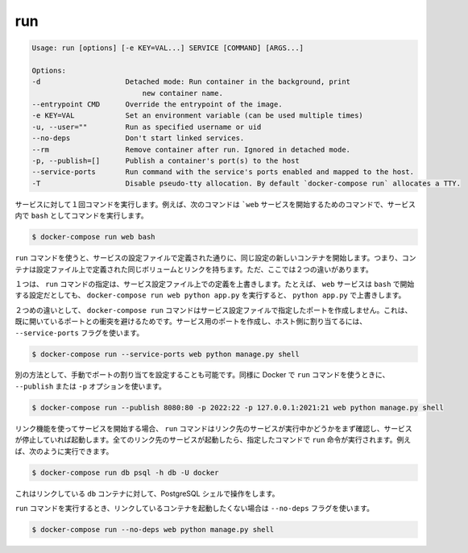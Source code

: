 .. -*- coding: utf-8 -*-
.. https://docs.docker.com/compose/reference/run/
.. doc version: 1.9
.. check date: 2016/01/18
.. -----------------------------------------------------------------------------

.. run

.. _compse-run:

=======================================
run
=======================================

.. code-block:: bash

   Usage: run [options] [-e KEY=VAL...] SERVICE [COMMAND] [ARGS...]
   
   Options:
   -d                    Detached mode: Run container in the background, print
                             new container name.
   --entrypoint CMD      Override the entrypoint of the image.
   -e KEY=VAL            Set an environment variable (can be used multiple times)
   -u, --user=""         Run as specified username or uid
   --no-deps             Don't start linked services.
   --rm                  Remove container after run. Ignored in detached mode.
   -p, --publish=[]      Publish a container's port(s) to the host
   --service-ports       Run command with the service's ports enabled and mapped to the host.
   -T                    Disable pseudo-tty allocation. By default `docker-compose run` allocates a TTY.

.. Runs a one-time command against a service. For example, the following command starts the web service and runs bash as its command.

サービスに対して１回コマンドを実行します。例えば、次のコマンドは ```web`` サービスを開始するためのコマンドで、サービス内で ``bash`` としてコマンドを実行します。

.. code-block:: bash

   $ docker-compose run web bash

.. Commands you use with run start in new containers with the same configuration as defined by the service’ configuration. This means the container has the same volumes, links, as defined in the configuration file. There two differences though.

``run`` コマンドを使うと、サービスの設定ファイルで定義された通りに、同じ設定の新しいコンテナを開始します。つまり、コンテナは設定ファイル上で定義された同じボリュームとリンクを持ちます。ただ、ここでは２つの違いがあります。

.. First, the command passed by run overrides the command defined in the service configuration. For example, if the web service configuration is started with bash, then docker-compose run web python app.py overrides it with python app.py.

１つは、 ``run`` コマンドの指定は、サービス設定ファイル上での定義を上書きします。たとえば、 ``web`` サービスは ``bash`` で開始する設定だとしても、 ``docker-compose run web python app.py`` を実行すると、 ``python app.py`` で上書きします。

.. The second difference is the docker-compose run command does not create any of the ports specified in the service configuration. This prevents the port collisions with already open ports. If you do want the service’s ports created and mapped to the host, specify the --service-ports flag:

２つめの違いとして、 ``docker-compose run`` コマンドはサービス設定ファイルで指定したポートを作成しません。これは、既に開いているポートとの衝突を避けるためです。サービス用のポートを作成し、ホスト側に割り当てるには、 ``--service-ports`` フラグを使います。

.. code-block:: bash

   $ docker-compose run --service-ports web python manage.py shell

.. Alternatively manual port mapping can be specified. Same as when running Docker’s run command - using --publish or -p options:

別の方法として、手動でポートの割り当てを設定することも可能です。同様に Docker で ``run`` コマンドを使うときに、 ``--publish`` または ``-p`` オプションを使います。

.. code-block:: bash

   $ docker-compose run --publish 8080:80 -p 2022:22 -p 127.0.0.1:2021:21 web python manage.py shell

.. If you start a service configured with links, the run command first checks to see if the linked service is running and starts the service if it is stopped. Once all the linked services are running, the run executes the command you passed it. So, for example, you could run:

リンク機能を使ってサービスを開始する場合、 ``run`` コマンドはリンク先のサービスが実行中かどうかをまず確認し、サービスが停止していれば起動します。全てのリンク先のサービスが起動したら、指定したコマンドで ``run`` 命令が実行されます。例えば、次のように実行できます。

.. code-block:: bash

   $ docker-compose run db psql -h db -U docker

.. This would open up an interactive PostgreSQL shell for the linked db container.

これはリンクしている ``db`` コンテナに対して、PostgreSQL シェルで操作をします。

.. If you do not want the run command to start linked containers, specify the --no-deps flag:

``run`` コマンドを実行するとき、リンクしているコンテナを起動したくない場合は ``--no-deps`` フラグを使います。

.. code-block:: bash

   $ docker-compose run --no-deps web python manage.py shell
